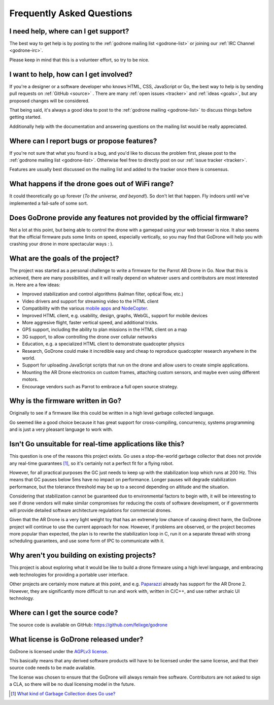 Frequently Asked Questions
==========================

I need help, where can I get support?
-------------------------------------

The best way to get help is by posting to the :ref:`godrone mailing list
<godrone-list>` or joining our :ref:`IRC Channel <godrone-irc>`.

Please keep in mind that this is a volunteer effort, so try to be nice.

I want to help, how can I get involved?
---------------------------------------

If you're a designer or a software developer who knows HTML, CSS, JavaScript or
Go, the best way to help is by sending pull requests on :ref:`GitHub <source>`
. There are many :ref:`open issues <tracker>` and :ref:`ideas <goals>`, but any
proposed changes will be considered.

That being said, it's always a good idea to post to the :ref:`godrone mailing
<godrone-list>` to discuss things before getting started.

Additionally help with the documentation and answering questions on the mailing
list would be really appreciated.


Where can I report bugs or propose features?
--------------------------------------------

If you're not sure that what you found is a bug, and you'd like to discuss the
problem first, please post to the :ref:`godrone mailing list <godrone-list>`.
Otherwise feel free to directly post on our :ref:`issue tracker <tracker>`.

Features are usually best discussed on the mailing list and added to the
tracker once there is consensus.

What happens if the drone goes out of WiFi range?
-------------------------------------------------

It could theoretically go up forever (`To the universe, and beyond!`).
So don't let that happen. Fly indoors until we've implemented a fail-safe of some sort.

Does GoDrone provide any features not provided by the official firmware?
------------------------------------------------------------------------

Not a lot at this point, but being able to control the drone with a gamepad
using your web browser is nice. It also seems that the official firmware puts
some limits on speed, especially vertically, so you may find that GoDrone will
help you with crashing your drone in more spectacular ways : ).

.. _goals:

What are the goals of the project?
----------------------------------

The project was started as a personal challenge to write a firmware for the
Parrot AR Drone in Go. Now that this is achieved, there are many possibilities,
and it will really depend on whatever users and contributors are most
interested in. Here are a few ideas:

* Improved stabilization and control algorithms (kalman filter, optical flow,
  etc.)
* Video drivers and support for streaming video to the HTML client
* Compatibility with the various `mobile apps
  <http://ardrone2.parrot.com/apps/>`_ and `NodeCopter
  <http://nodecopter.com/>`_.
* Improved HTML client, e.g. usability, design, graphs, WebGL, support for
  mobile devices
* More aggresive flight, faster vertical speed, and additional tricks.
* GPS support, including the ability to plan missions in the HTML client on a
  map
* 3G support, to allow controlling the drone over cellular networks
* Education, e.g. a specialized HTML client to demonstrate
  quadcopter physics
* Research, GoDrone could make it incredible easy and cheap to reproduce
  quadcopter research anywhere in the world.
* Support for uploading JavaScript scripts that run on the drone and allow
  users to create simple applications.
* Mounting the AR Drone electronics on custom frames, attaching custom sensors,
  and maybe even using different motors.
* Encourage vendors such as Parrot to embrace a full open source strategy.

Why is the firmware written in Go?
----------------------------------

Originally to see if a firmware like this could be written in a high level
garbage collected language.

Go seemed like a good choice because it has great support for cross-compiling,
concurrency, systems programming and is just a very pleasant language to work
with.

Isn't Go unsuitable for real-time applications like this?
---------------------------------------------------------

This question is one of the reasons this project exists. Go uses a
stop-the-world garbage collector that does not provide any real-time guarantees
[#gc]_, so it's certainly not a perfect fit for a flying robot.

However, for all practical purposes the GC just needs to keep up with the
stabilization loop which runs at 200 Hz. This means that GC pauses below 5ms
have no impact on performance. Longer pauses will degrade stabilization
performance, but the tolerance threshold may be up to a second depending on
altitude and the situation.

Considering that stabilization cannot be guaranteed due to environmental
factors to begin with, it will be interesting to see if drone vendors will make
similar compromises for reducing the costs of software development, or if
governments will provide detailed software architecture regulations for
commercial drones.

Given that the AR Drone is a very light weight toy that has an extremely low
chance of causing direct harm, the GoDrone project will continue to use the
current approach for now. However, if problems are observed, or the project
becomes more popular than expected, the plan is to rewrite the stabilization
loop in C, run it on a separate thread with strong scheduling guarantees, and
use some form of IPC to communicate with it.

Why aren't you building on existing projects?
---------------------------------------------

This project is about exploring what it would be like to build a drone firmware
using a high level language, and embracing web technologies for providing a
portable user interface.

Other projects are certainly more mature at this point, and e.g. `Paparazzi
<http://paparazzi.enac.fr/wiki/Main_Page>`_ already has support for the AR
Drone 2. However, they are significantly more difficult to run and work with,
written in C/C++, and use rather archaic UI technology.

.. _source:

Where can I get the source code?
--------------------------------

The source code is available on GitHub: https://github.com/felixge/godrone

What license is GoDrone released under?
---------------------------------------

GoDrone is licensed under the `AGPLv3 license
<https://github.com/felixge/godrone/blob/master/LICENSE.txt>`_.

This basically means that any derived software products will have to be
licensed under the same license, and that their source code needs to be made
available.

The license was chosen to ensure that the GoDrone will always remain free
software. Contributors are not asked to sign a CLA, so there will be no dual
licensing model in the future.

.. [#gc] `What kind of Garbage Collection does Go use? <http://stackoverflow.com/questions/7823725/what-kind-of-garbage-collection-does-go-use/7824353#7824353>`_
